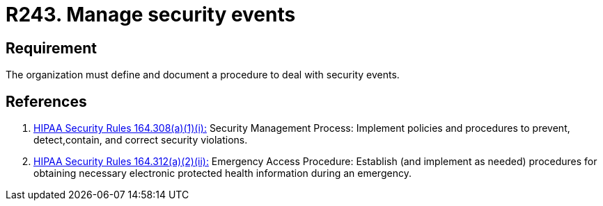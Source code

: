 :slug: rules/243/
:category: business
:description: This document contains the details of the security requirements related to the definition and management of business process in the organization. This requirement establishes the importance of managing security events by defining a procedure to protect health information in case of emergency.
:keywords: Requirement, Security, Events, Record, Emergency, Documentation
:rules: yes
:extended: yes

= R243. Manage security events

== Requirement

The organization must define and document a procedure
to deal with security events.

== References

. [[r1]] link:https://www.law.cornell.edu/cfr/text/45/164.308[+HIPAA Security Rules+ 164.308(a)(1)(i):]
Security Management Process: Implement policies and procedures to prevent,
detect,contain, and correct security violations.

. [[r2]] link:https://www.law.cornell.edu/cfr/text/45/164.312[+HIPAA Security Rules+ 164.312(a)(2)(ii):]
Emergency Access Procedure: Establish (and implement as needed)
procedures for obtaining necessary electronic protected
health information during an emergency.
